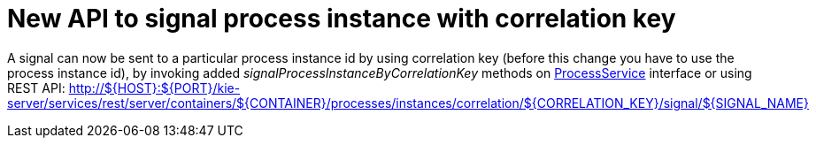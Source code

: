[id='signal-correlation-key-746']

= New API to signal process instance with correlation key


A signal can now be sent to a particular process instance id by using correlation key (before this change you have to use the process instance id), by invoking added _signalProcessInstanceByCorrelationKey_ methods on https://github.com/kiegroup/jbpm/blob/master/jbpm-services/jbpm-services-api/src/main/java/org/jbpm/services/api/ProcessService.java[ProcessService] interface or using REST API: http://${HOST}:${PORT}/kie-server/services/rest/server/containers/${CONTAINER}/processes/instances/correlation/${CORRELATION_KEY}/signal/${SIGNAL_NAME}